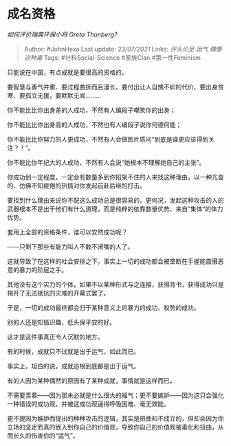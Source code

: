* 成名资格
  :PROPERTIES:
  :CUSTOM_ID: 成名资格
  :END:

/如何评价瑞典环保小将 Greta Thunberg?/

#+BEGIN_QUOTE
  Author: #JohnHexa Last update: /23/07/2021/ Links: [[评头论足]]
  [[运气]] [[偶像这种毒]] Tags: #社科Social-Science #家族Clan
  #第一性Feminism
#+END_QUOTE

只能说在中国，有点成就是要很高的资格的。

要智慧与勇气并重、要过程曲折而且漫长、要付出让人自愧不如的代价、要出身贫寒、要孤立无援，要默默无闻.........

你不能比比你出身差的人成功，不然有人编段子嘲笑你的出身；

你不能比比你出身高的人成功，不然也有人编段子说你何德何能；

你不能比比你努力的人更成功，不然有人会做图片质问“到底是谁更应该得到关注？！”。

你不能比你年纪大的人成功，不然有人会说“她根本不理解她自己的主张”。

你成功到一定程度，一定会有数量多到你招架不住的人来找这种理由，以一种亢奋的、仿佛不知疲倦的热情对你发起前赴后继的打击。

要找到什么理由来说你不配这么成功总是很容易的，更何况，发起这种攻击的人的武器根本不是出于他们有什么道理，而是纯粹的依靠数量优势、来自“集体”的体力优势。

套用上全部的资格条件，谁可以安然成功呢？

------只剩下那些有能力叫人不敢不闭嘴的人了。

这就导致了在这样的社会安排之下，事实上一切的成功都会被垄断在手握能震慑恶意的暴力的阶层之手。

其他没有这个实力的个体，如果不以某种形式与之连接，获得背书，获得成功只是揭开了无法抵抗的灾难的开幕式罢了。

于是，一切的成功最终都会归于某种意义上的暴力的成功、权势的成功。

别的人还是知情识趣，低头保平安的好。

这才是这件事真正令人沉默的地方。

有的时候，成就只不过就是出于运气，如此而已。

事实上，坦白的说，成就追根到底都是出于运气。

有的人因为某种偶然的原因有了某种成就，事情就是这样而已。

不需要羡慕------因为那未必就是什么很大的福气；更不要嫉妒------因为这只会强化一种错误的成功观，并被这成功观逼得呼吸困难、毫无效能。

更不提因为嫉妒而提出的种种攻击的逻辑，其实是扭曲和不成立的，但却会因为你立场的坚定而真的嵌入到你自己的价值观，导致你自己的价值观被毒化和扭曲，从而长久的伤害你的“运气”。
